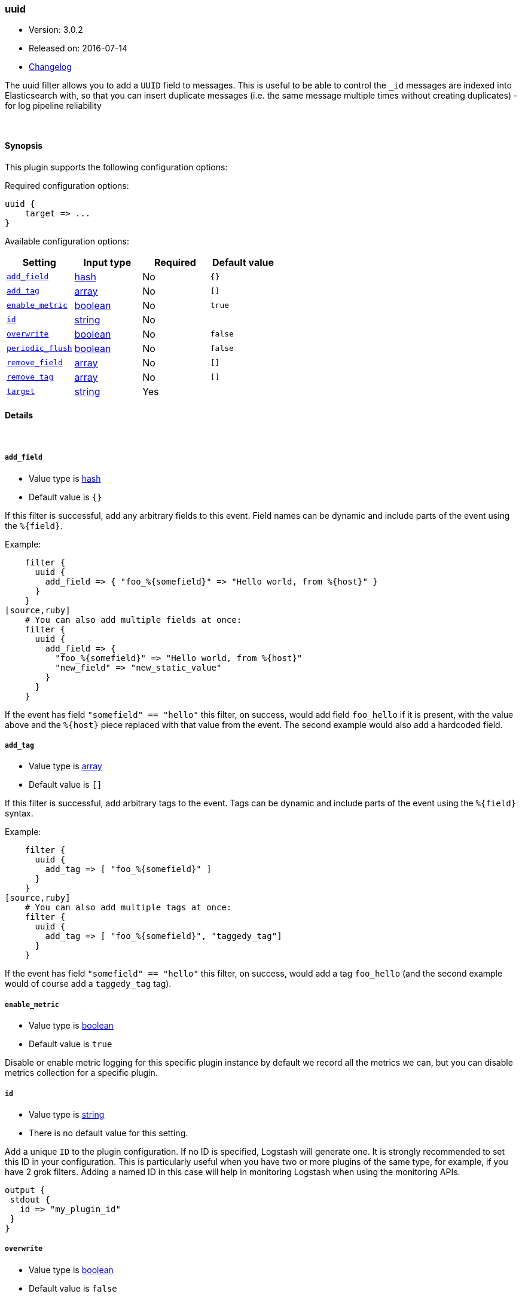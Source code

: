[[plugins-filters-uuid]]
=== uuid

* Version: 3.0.2
* Released on: 2016-07-14
* https://github.com/logstash-plugins/logstash-filter-uuid/blob/master/CHANGELOG.md#302[Changelog]



The uuid filter allows you to add a `UUID` field to messages.
This is useful to be able to control the `_id` messages are indexed into Elasticsearch
with, so that you can insert duplicate messages (i.e. the same message multiple times
without creating duplicates) - for log pipeline reliability


&nbsp;

==== Synopsis

This plugin supports the following configuration options:

Required configuration options:

[source,json]
--------------------------
uuid {
    target => ...
}
--------------------------



Available configuration options:

[cols="<,<,<,<m",options="header",]
|=======================================================================
|Setting |Input type|Required|Default value
| <<plugins-filters-uuid-add_field>> |<<hash,hash>>|No|`{}`
| <<plugins-filters-uuid-add_tag>> |<<array,array>>|No|`[]`
| <<plugins-filters-uuid-enable_metric>> |<<boolean,boolean>>|No|`true`
| <<plugins-filters-uuid-id>> |<<string,string>>|No|
| <<plugins-filters-uuid-overwrite>> |<<boolean,boolean>>|No|`false`
| <<plugins-filters-uuid-periodic_flush>> |<<boolean,boolean>>|No|`false`
| <<plugins-filters-uuid-remove_field>> |<<array,array>>|No|`[]`
| <<plugins-filters-uuid-remove_tag>> |<<array,array>>|No|`[]`
| <<plugins-filters-uuid-target>> |<<string,string>>|Yes|
|=======================================================================


==== Details

&nbsp;

[[plugins-filters-uuid-add_field]]
===== `add_field` 

  * Value type is <<hash,hash>>
  * Default value is `{}`

If this filter is successful, add any arbitrary fields to this event.
Field names can be dynamic and include parts of the event using the `%{field}`.

Example:
[source,ruby]
    filter {
      uuid {
        add_field => { "foo_%{somefield}" => "Hello world, from %{host}" }
      }
    }
[source,ruby]
    # You can also add multiple fields at once:
    filter {
      uuid {
        add_field => {
          "foo_%{somefield}" => "Hello world, from %{host}"
          "new_field" => "new_static_value"
        }
      }
    }

If the event has field `"somefield" == "hello"` this filter, on success,
would add field `foo_hello` if it is present, with the
value above and the `%{host}` piece replaced with that value from the
event. The second example would also add a hardcoded field.

[[plugins-filters-uuid-add_tag]]
===== `add_tag` 

  * Value type is <<array,array>>
  * Default value is `[]`

If this filter is successful, add arbitrary tags to the event.
Tags can be dynamic and include parts of the event using the `%{field}`
syntax.

Example:
[source,ruby]
    filter {
      uuid {
        add_tag => [ "foo_%{somefield}" ]
      }
    }
[source,ruby]
    # You can also add multiple tags at once:
    filter {
      uuid {
        add_tag => [ "foo_%{somefield}", "taggedy_tag"]
      }
    }

If the event has field `"somefield" == "hello"` this filter, on success,
would add a tag `foo_hello` (and the second example would of course add a `taggedy_tag` tag).

[[plugins-filters-uuid-enable_metric]]
===== `enable_metric` 

  * Value type is <<boolean,boolean>>
  * Default value is `true`

Disable or enable metric logging for this specific plugin instance
by default we record all the metrics we can, but you can disable metrics collection
for a specific plugin.

[[plugins-filters-uuid-id]]
===== `id` 

  * Value type is <<string,string>>
  * There is no default value for this setting.

Add a unique `ID` to the plugin configuration. If no ID is specified, Logstash will generate one. 
It is strongly recommended to set this ID in your configuration. This is particularly useful 
when you have two or more plugins of the same type, for example, if you have 2 grok filters. 
Adding a named ID in this case will help in monitoring Logstash when using the monitoring APIs.

[source,ruby]
---------------------------------------------------------------------------------------------------
output {
 stdout {
   id => "my_plugin_id"
 }
}
---------------------------------------------------------------------------------------------------


[[plugins-filters-uuid-overwrite]]
===== `overwrite` 

  * Value type is <<boolean,boolean>>
  * Default value is `false`

If the value in the field currently (if any) should be overridden
by the generated UUID. Defaults to `false` (i.e. if the field is
present, with ANY value, it won't be overridden)

Example:
[source,ruby]
   filter {
      uuid {
        target    => "@uuid"
        overwrite => true
      }
   }

[[plugins-filters-uuid-periodic_flush]]
===== `periodic_flush` 

  * Value type is <<boolean,boolean>>
  * Default value is `false`

Call the filter flush method at regular interval.
Optional.

[[plugins-filters-uuid-remove_field]]
===== `remove_field` 

  * Value type is <<array,array>>
  * Default value is `[]`

If this filter is successful, remove arbitrary fields from this event.
Fields names can be dynamic and include parts of the event using the %{field}
Example:
[source,ruby]
    filter {
      uuid {
        remove_field => [ "foo_%{somefield}" ]
      }
    }
[source,ruby]
    # You can also remove multiple fields at once:
    filter {
      uuid {
        remove_field => [ "foo_%{somefield}", "my_extraneous_field" ]
      }
    }

If the event has field `"somefield" == "hello"` this filter, on success,
would remove the field with name `foo_hello` if it is present. The second
example would remove an additional, non-dynamic field.

[[plugins-filters-uuid-remove_tag]]
===== `remove_tag` 

  * Value type is <<array,array>>
  * Default value is `[]`

If this filter is successful, remove arbitrary tags from the event.
Tags can be dynamic and include parts of the event using the `%{field}`
syntax.

Example:
[source,ruby]
    filter {
      uuid {
        remove_tag => [ "foo_%{somefield}" ]
      }
    }
[source,ruby]
    # You can also remove multiple tags at once:
    filter {
      uuid {
        remove_tag => [ "foo_%{somefield}", "sad_unwanted_tag"]
      }
    }

If the event has field `"somefield" == "hello"` this filter, on success,
would remove the tag `foo_hello` if it is present. The second example
would remove a sad, unwanted tag as well.

[[plugins-filters-uuid-target]]
===== `target` 

  * This is a required setting.
  * Value type is <<string,string>>
  * There is no default value for this setting.

Add a UUID to a field.

Example:
[source,ruby]
    filter {
      uuid {
        target => "@uuid"
      }
    }


